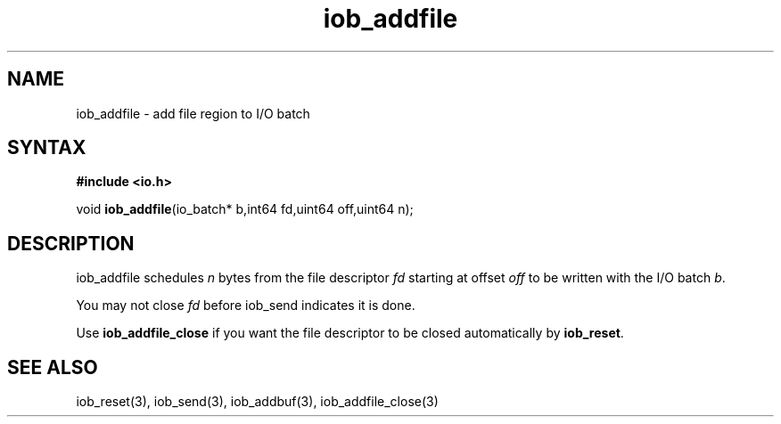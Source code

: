 .TH iob_addfile 3
.SH NAME
iob_addfile \- add file region to I/O batch
.SH SYNTAX
.B #include <io.h>

void \fBiob_addfile\fP(io_batch* b,int64 fd,uint64 off,uint64 n);
.SH DESCRIPTION
iob_addfile schedules \fIn\fR bytes from the file descriptor \fIfd\fR
starting at offset \fIoff\fR to be written with the I/O batch \fIb\fR.

You may not close \fIfd\fR before iob_send indicates it is done.

Use \fBiob_addfile_close\fR if you want the file descriptor to be closed
automatically by \fBiob_reset\fR.
.SH "SEE ALSO"
iob_reset(3), iob_send(3), iob_addbuf(3), iob_addfile_close(3)
